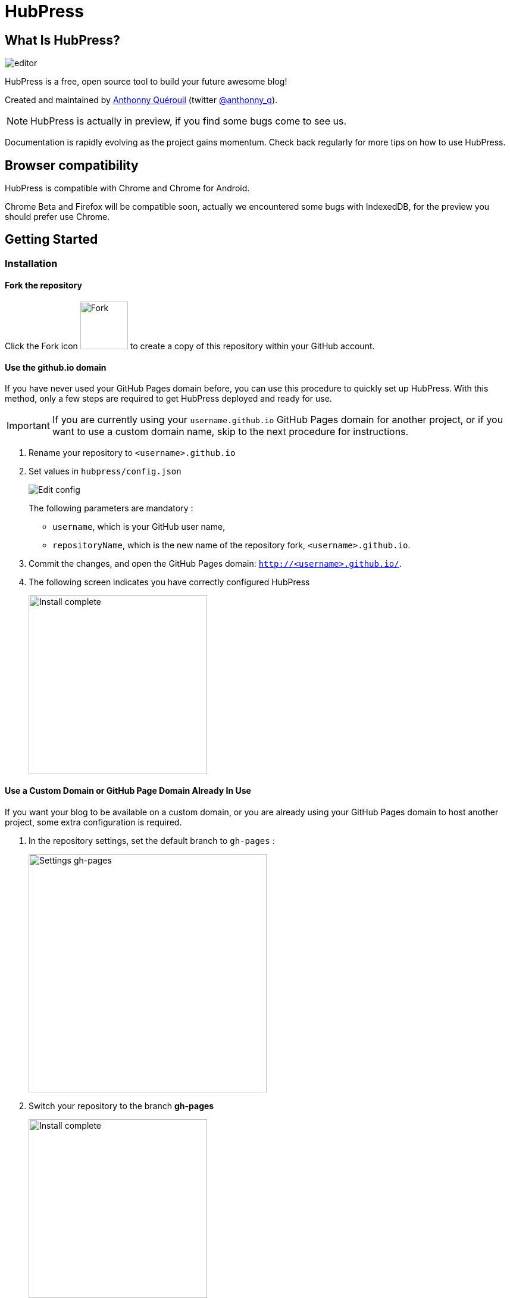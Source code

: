 = HubPress

== What Is HubPress?
image::http://hubpress.io/img/editor.png[]

HubPress is a free, open source tool to build your future awesome blog!

Created and maintained by http://github.com/anthonny[Anthonny Quérouil] (twitter http://twitter.com/anthonny_q[@anthonny_q]).

NOTE: HubPress is actually in preview, if you find some bugs come to see us.

Documentation is rapidly evolving as the project gains momentum. Check back regularly for more tips on how to use HubPress.

== Browser compatibility

HubPress is compatible with Chrome and Chrome for Android.

Chrome Beta and Firefox will be compatible soon, actually we encountered some bugs with IndexedDB, for the preview you should prefer use Chrome.

== Getting Started

=== Installation
==== Fork the repository
Click the Fork icon image:http://hubpress.io/img/fork-icon.png[Fork,80] to create a copy of this repository within your GitHub account.

==== Use the github.io domain

If you have never used your GitHub Pages domain before, you can use this procedure to quickly set up HubPress. With this method, only a few steps are required to get HubPress deployed and ready for use.

IMPORTANT: If you are currently using your `username.github.io` GitHub Pages domain for another project, or if you want to use a custom domain name, skip to the next procedure for instructions.

. Rename your repository to `<username>.github.io`

. Set values in `hubpress/config.json`
+
image:http://hubpress.io/img/edit-config.png[Edit config]
+
The following parameters are mandatory :
+
* `username`, which is your GitHub user name,
* `repositoryName`, which is the new name of the repository fork, `<username>.github.io`.
. Commit the changes, and open the GitHub Pages domain:  `http://<username>.github.io/`.
. The following screen indicates you have correctly configured HubPress
+
image:http://hubpress.io/img/home-install.png[Install complete,300]

==== Use a Custom Domain or GitHub Page Domain Already In Use

If you want your blog to be available on a custom domain, or you are already using your GitHub Pages domain to host another project, some extra configuration is required.

. In the repository settings, set the default branch to `gh-pages` :
+
image:http://hubpress.io/img/settings-gh-pages.png[Settings gh-pages,400]
. Switch your repository to the branch *gh-pages*
+
image:http://hubpress.io/img/switch-gh-pages.png[Install complete,300]
+
. Set the required values in `hubpress/config.json
+
image:http://hubpress.io/img/edit-config-gh-pages.png[Edit config]
+
The following parameters are mandatory :
+
* `username`, which is your GitHub user name,
* `repositoryName`, which is the repository fork. For example, `hubpress.io` if you did not rename it.
. Commit the changes, and open the GitHub Pages domain:  `http://<username>.github.io/<repositoryName>/`.
. The following screen indicates you have correctly configured HubPress
+
image:http://hubpress.io/img/home-install.png[Install complete,300]

== Administration Console

The HubPress Administration Console is available at */hubpress*

* `http://<username>.github.io/hubpress/` for GitHub Hosted blogs, or
* `http://<username>.github.io/<repositoryName>/hubpress/` for Domain Hosted blogs.

=== Log Into the Administration Console

image:http://hubpress.io/img/login.png[Install complete,300]

Enter your GitHub credentials to log into HubPress Admin.

Once you authenticate, a personal token is created for future calls from HubPress to the GitHub API.

This is synchronized across all sessions of HubPress, so if you open the Administration Console on your PC and then your Tablet, the token is applicable to all devices.

=== Settings Page

You can configure basic blog settings (such as CNAME and Pagination) and social media accounts you want to connect to your blog.

==== Meta

This section contains basic information configured in the `/hubpress/config.json` file.

The *Git CNAME* field is configurable, and lets you specify a custom domain name for your blog. See https://help.github.com/articles/setting-up-a-custom-domain-with-github-pages/ for instructions about setting up a CNAME for your blog.

==== Site

===== Title and Description

The *Title* and *Description* fields allow you to give your blog a name, and tell visitors what they can expect from your blog posts.

The *Logo* and *Cover Image* fields can be used the following ways:

* A HTML link to an image hosting service. For example gravatar.
* A link to an image committed to the /images directory of your blog repository.

NOTE: See the `/images/README.adoc` file for tips about embedding images into your blog posts.

===== Theme

The *Theme* is selectable from the list of themes stored in the `/themes` directory. Specify it according to it is spelled in it's containing folder.

===== Google Analytics

The *Google Analytics* field takes the unique Google Analytics code generated for the site.

===== Disqus Shortname

The *Disqus shortname* field takes your Disqus URL/shortname that is specified when you register a new site for Disqus. Only the shortname is required, not a link to your profile page.

==== Social Network

All fields in this group require full URLs to your public profile page. The way these values are rendered on your blog depends on the theme selected.

== Managing Posts

When you first start HubPress, the *Posts* view is empty. As you create blog posts, the page populates with the list of posts on the left, and a live preview of the blog post itself on the right.

=== Creating a Post

NOTE: If you have never used AsciiDoc before to write content, the http://asciidoctor.org/docs/asciidoc-writers-guide/[AsciiDoctor Writer's Guide] should be your first stop in your journey. The guide provides both basic and advanced mark-up examples for you to copy and use.

HubPress Editor displays the AsciiDoc code on the left, and the live preview on the right.

==== Basic AsciiDoc Blog Tips

===== Blog Title and Headings

The blog title is always Level 1 in an AsciiDoc post. For example, `= Blog Title` sets the name of the Blog Post to `Blog Title`.

A `= Blog Title` is required for saving it successfully.

If you want a first-level heading you use `== First Level Heading`, and so on to create other nested headings.

===== Cover Image

If you want to add a cover image to your Blog Post, you must set the `hp-image` attribute.

For example :
[source, asciidoc]
----
= Blog Title
:hp-image: http://github.com/<username>/<repositoryName>/images/a-cover-image.jpg
----

===== Publication date

By default, the publication date is the date of the day to which you introduced your Blog Post. You can force the publication date by adding the `published_at`

For example :
[source, asciidoc]
<<<<<<< HEAD
----
= Blog Title
:published_at: 2015-01-31
----
=======
----
= Blog Title
:published_at: 2015-01-31
----
>>>>>>> origin/master

===== Tags and Categories

Actually, only tags are supported. You can add some tags by using the `hp-tags` attribute.

For example :
[source, asciidoc]
----
= Blog Title
:hp-tags: tag1,tag2,tag3
----

== Credits

Thanks to https://github.com/jaredmorgs[Jared Morgan] for initially tidying up the README you see here, and continuing to be the "docs guy" for HubPress.
Thanks to https://github.com/takkyuuplayer[takkyuuplayer] to have translated the README into Japanese
